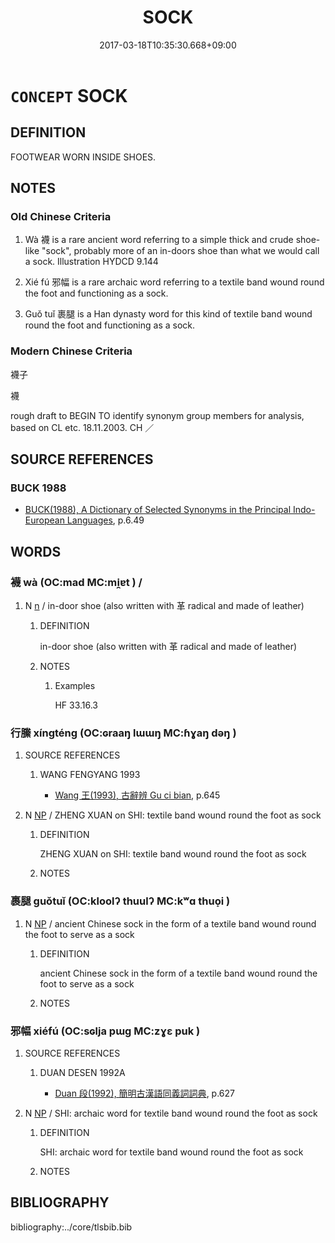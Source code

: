 # -*- mode: mandoku-tls-view -*-
#+TITLE: SOCK
#+DATE: 2017-03-18T10:35:30.668+09:00        
#+STARTUP: content
* =CONCEPT= SOCK
:PROPERTIES:
:CUSTOM_ID: uuid-e63bf0a9-fd35-4962-9377-02e198f4eb2f
:TR_ZH: 襪屬
:END:
** DEFINITION

FOOTWEAR WORN INSIDE SHOES.

** NOTES

*** Old Chinese Criteria
1. Wà 襪 is a rare ancient word referring to a simple thick and crude shoe-like "sock", probably more of an in-doors shoe than what we would call a sock. Illustration HYDCD 9.144

2. Xié fú 邪幅 is a rare archaic word referring to a textile band wound round the foot and functioning as a sock.

3. Guǒ tuǐ 裹腿 is a Han dynasty word for this kind of textile band wound round the foot and functioning as a sock.

*** Modern Chinese Criteria
襪子

襪

rough draft to BEGIN TO identify synonym group members for analysis, based on CL etc. 18.11.2003. CH ／

** SOURCE REFERENCES
*** BUCK 1988
 - [[cite:BUCK-1988][BUCK(1988), A Dictionary of Selected Synonyms in the Principal Indo-European Languages]], p.6.49

** WORDS
   :PROPERTIES:
   :VISIBILITY: children
   :END:
*** 襪 wà (OC:mad MC:mi̯ɐt ) /  
:PROPERTIES:
:CUSTOM_ID: uuid-45c40e78-1a15-418e-a2f1-8f80149f20f4
:Char+: 襪(145,15/21) 
:Char+: 袜(145,5/11) 
:GY_IDS+: uuid-c1e1acdf-7ed5-440a-93e5-ced4994f8578
:PY+: wà     
:OC+: mad     
:MC+: mi̯ɐt     
:END: 
**** N [[tls:syn-func::#uuid-8717712d-14a4-4ae2-be7a-6e18e61d929b][n]] / in-door shoe (also written with 革 radical and made of leather)
:PROPERTIES:
:CUSTOM_ID: uuid-5a08c39c-f9f9-4038-847e-bea86afa5fe8
:WARRING-STATES-CURRENCY: 2
:END:
****** DEFINITION

in-door shoe (also written with 革 radical and made of leather)

****** NOTES

******* Examples
HF 33.16.3

*** 行縢 xíngténg (OC:ɢraaŋ lɯɯŋ MC:ɦɣaŋ dəŋ )
:PROPERTIES:
:CUSTOM_ID: uuid-d727725b-842e-4891-adf1-c75e9201adfc
:Char+: 行(144,0/6) 縢(120,10/16) 
:GY_IDS+: uuid-5bcb421a-9f44-49f1-9a24-acd3d89c18cb uuid-cb584413-d9ea-4d1c-94a1-9fa0ee1ce5e3
:PY+: xíng téng    
:OC+: ɢraaŋ lɯɯŋ    
:MC+: ɦɣaŋ dəŋ    
:END: 
**** SOURCE REFERENCES
***** WANG FENGYANG 1993
 - [[cite:WANG-FENGYANG-1993][Wang 王(1993), 古辭辨 Gu ci bian]], p.645

**** N [[tls:syn-func::#uuid-a8e89bab-49e1-4426-b230-0ec7887fd8b4][NP]] / ZHENG XUAN on SHI: textile band wound round the foot as sock
:PROPERTIES:
:CUSTOM_ID: uuid-5e5ada36-53ba-48d9-83d2-c8ca4d1ee964
:WARRING-STATES-CURRENCY: 2
:END:
****** DEFINITION

ZHENG XUAN on SHI: textile band wound round the foot as sock

****** NOTES

*** 裹腿 guǒtuǐ (OC:kloolʔ thuulʔ MC:kʷɑ thuo̝i )
:PROPERTIES:
:CUSTOM_ID: uuid-d789973f-533d-4ba1-8d32-7c0a006f7648
:Char+: 裹(145,8/14) 腿(130,10/14) 
:GY_IDS+: uuid-c0b00e93-1a82-467f-aebb-d89c6407f7de uuid-92c81531-6d3d-4dd0-9a22-1e56a704846f
:PY+: guǒ tuǐ    
:OC+: kloolʔ thuulʔ    
:MC+: kʷɑ thuo̝i    
:END: 
**** N [[tls:syn-func::#uuid-a8e89bab-49e1-4426-b230-0ec7887fd8b4][NP]] / ancient Chinese sock in the form of a textile band wound round the foot to serve as a sock
:PROPERTIES:
:CUSTOM_ID: uuid-949e1b99-8719-489d-b1b1-d6d13e5ec693
:WARRING-STATES-CURRENCY: 2
:END:
****** DEFINITION

ancient Chinese sock in the form of a textile band wound round the foot to serve as a sock

****** NOTES

*** 邪幅 xiéfú (OC:sɢlja pɯɡ MC:zɣɛ puk )
:PROPERTIES:
:CUSTOM_ID: uuid-80db1737-5831-40e6-b0ec-10a3dea333ec
:Char+: 邪(163,4/7) 幅(50,9/12) 
:GY_IDS+: uuid-9c17ae43-ec35-48c3-8bec-a69c9a87fb1c uuid-0850bd7c-8a89-449e-ba64-7bdbdc8a990f
:PY+: xié fú    
:OC+: sɢlja pɯɡ    
:MC+: zɣɛ puk    
:END: 
**** SOURCE REFERENCES
***** DUAN DESEN 1992A
 - [[cite:DUAN-DESEN-1992A][Duan 段(1992), 簡明古漢語同義詞詞典]], p.627

**** N [[tls:syn-func::#uuid-a8e89bab-49e1-4426-b230-0ec7887fd8b4][NP]] / SHI: archaic word for textile band wound round the foot as sock
:PROPERTIES:
:CUSTOM_ID: uuid-8bf5f8f3-b739-496e-b2d2-fcbc1fe69064
:WARRING-STATES-CURRENCY: 2
:END:
****** DEFINITION

SHI: archaic word for textile band wound round the foot as sock

****** NOTES

** BIBLIOGRAPHY
bibliography:../core/tlsbib.bib

